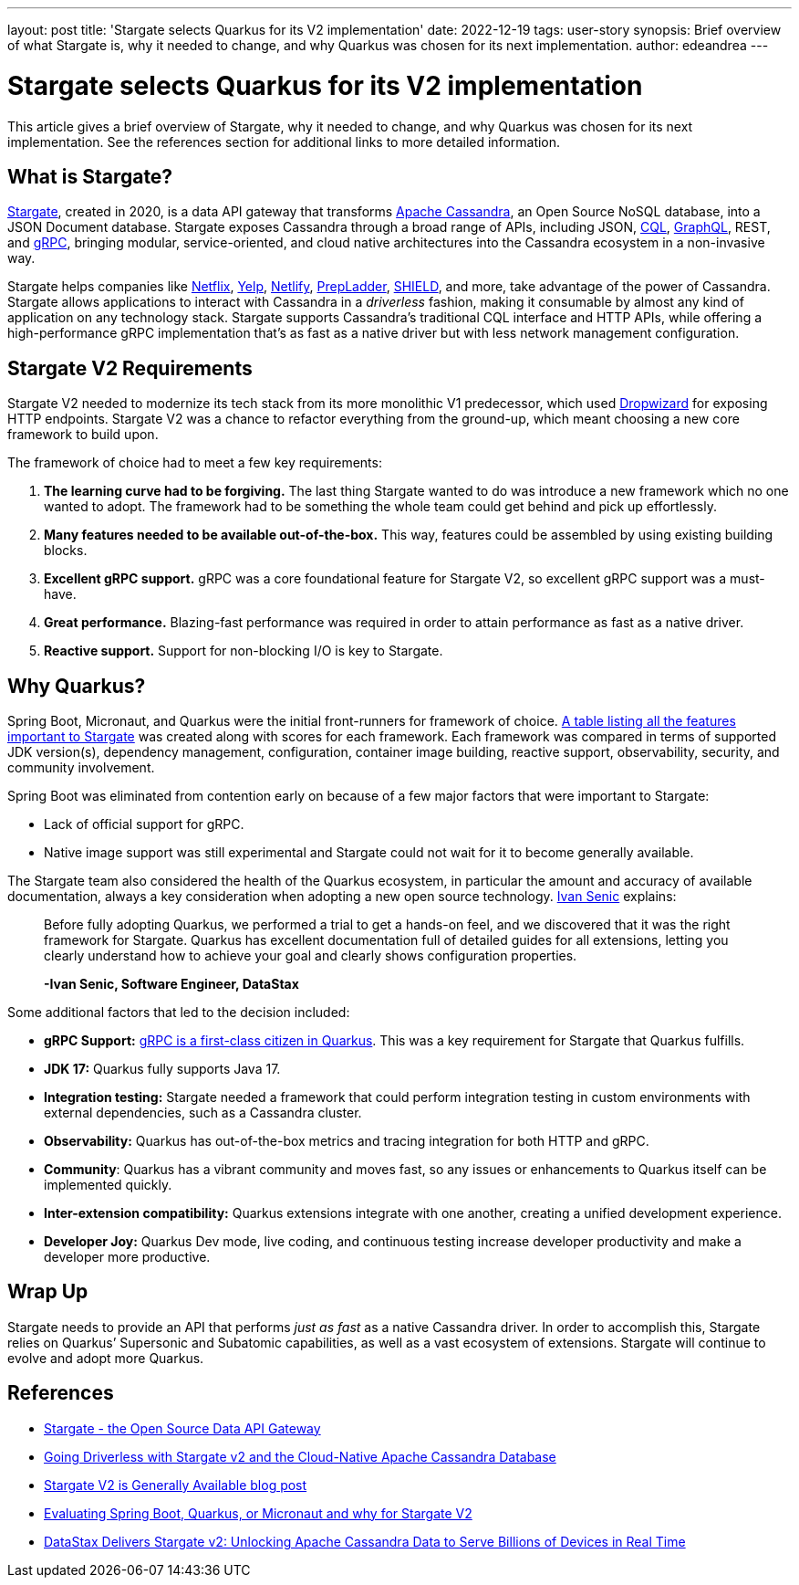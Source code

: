 ---
layout: post
title: 'Stargate selects Quarkus for its V2 implementation'
date: 2022-12-19
tags: user-story
synopsis: Brief overview of what Stargate is, why it needed to change, and why Quarkus was chosen for its next implementation.
author: edeandrea
---

= Stargate selects Quarkus for its V2 implementation

This article gives a brief overview of Stargate, why it needed to change, and why Quarkus was chosen for its next implementation. See the references section for additional links to more detailed information.

== What is Stargate?

https://stargate.io[Stargate^], created in 2020, is a data API gateway that transforms https://cassandra.apache.org[Apache Cassandra^], an Open Source NoSQL database, into a JSON Document database. Stargate exposes Cassandra through a broad range of APIs, including JSON, https://cassandra.apache.org/doc/latest/cassandra/cql[CQL^], https://graphql.org[GraphQL^], REST, and https://grpc.io[gRPC^], bringing modular, service-oriented, and cloud native architectures into the Cassandra ecosystem in a non-invasive way.

Stargate helps companies like http://netflix.com[Netflix^], http://yelp.com[Yelp^], https://www.netlify.com[Netlify^], https://www.prepladder.com[PrepLadder^], https://shield.com[SHIELD^], and more, take advantage of the power of Cassandra. Stargate allows applications to interact with Cassandra in a _driverless_ fashion, making it consumable by almost any kind of application on any technology stack. Stargate supports Cassandra’s traditional CQL interface and HTTP APIs, while offering a high-performance gRPC implementation that’s as fast as a native driver but with less network management configuration.

== Stargate V2 Requirements

Stargate V2 needed to modernize its tech stack from its more monolithic V1 predecessor, which used https://www.dropwizard.io[Dropwizard^] for exposing HTTP endpoints. Stargate V2 was a chance to refactor everything from the ground-up, which meant choosing a new core framework to build upon.

The framework of choice had to meet a few key requirements:

. *The learning curve had to be forgiving.* The last thing Stargate wanted to do was introduce a new framework which no one wanted to adopt. The framework had to be something the whole team could get behind and pick up effortlessly.
. *Many features needed to be available out-of-the-box.* This way, features could be assembled by using existing building blocks.
. *Excellent gRPC support.* gRPC was a core foundational feature for Stargate V2, so excellent gRPC support was a must-have.
. *Great performance.* Blazing-fast performance was required in order to attain performance as fast as a native driver.
. *Reactive support.* Support for non-blocking I/O is key to Stargate.

== Why Quarkus?

Spring Boot, Micronaut, and Quarkus were the initial front-runners for framework of choice. https://github.com/stargate/stargate/discussions/1526#discussioncomment-1984515[A table listing all the features important to Stargate^] was created along with scores for each framework. Each framework was compared in terms of supported JDK version(s), dependency management, configuration, container image building, reactive support, observability, security, and community involvement.

Spring Boot was eliminated from contention early on because of a few major factors that were important to Stargate:

* Lack of official support for gRPC.
* Native image support was still experimental and Stargate could not wait for it to become generally available.

The Stargate team also considered the health of the Quarkus ecosystem, in particular the amount and accuracy of available documentation, always a key consideration when adopting a new open source technology. https://www.linkedin.com/in/ivansenic[Ivan Senic^] explains:

[quote]
____
Before fully adopting Quarkus, we performed a trial to get a hands-on feel, and we discovered that it was the right framework for Stargate. Quarkus has excellent documentation full of detailed guides for all extensions, letting you clearly understand how to achieve your goal and clearly shows configuration properties.

*-Ivan Senic, Software Engineer, DataStax*
____

Some additional factors that led to the decision included:

* *gRPC Support:* https://quarkus.io/guides/grpc[gRPC is a first-class citizen in Quarkus^]. This was a key requirement for Stargate that Quarkus fulfills.
* *JDK 17:* Quarkus fully supports Java 17.
* *Integration testing:* Stargate needed a framework that could perform integration testing in custom environments with external dependencies, such as a Cassandra cluster.
* *Observability:* Quarkus has out-of-the-box metrics and tracing integration for both HTTP and gRPC.
* *Community*:  Quarkus has a vibrant community and moves fast, so any issues or enhancements to Quarkus itself can be implemented quickly.
* *Inter-extension compatibility:* Quarkus extensions integrate with one another, creating a unified development experience.
* *Developer Joy:* Quarkus Dev mode, live coding, and continuous testing increase developer productivity and make a developer more productive.

== Wrap Up

Stargate needs to provide an API that performs _just as fast_ as a native Cassandra driver. In order to accomplish this, Stargate relies on Quarkus’ Supersonic and Subatomic capabilities, as well as a vast ecosystem of extensions. Stargate will continue to evolve and adopt more Quarkus.

== References

* https://stargate.io[Stargate - the Open Source Data API Gateway^]
* https://www.datastax.com/blog/going-driverless-with-stargate-v2-and-the-cloud-native-apache-cassandra-database[Going Driverless with Stargate v2 and the Cloud-Native Apache Cassandra Database^]
* https://stargate.io/2022/10/26/stargate-v2-ga.html[Stargate V2 is Generally Available blog post^]
* https://medium.com/building-the-open-data-stack/evaluating-spring-boot-quarkus-or-micronaut-and-why-for-stargate-v2-430e1f00f70b[Evaluating Spring Boot, Quarkus, or Micronaut and why for Stargate V2^]
* https://www.businesswire.com/news/home/20221026005317/en/DataStax-Delivers-Stargate-v2-Unlocking-Apache-Cassandra-Data-to-Serve-Billions-of-Devices-in-Real-Time[DataStax Delivers Stargate v2: Unlocking Apache Cassandra Data to Serve Billions of Devices in Real Time^]